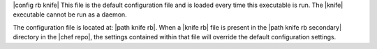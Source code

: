 .. The contents of this file are included in multiple topics.
.. This file should not be changed in a way that hinders its ability to appear in multiple documentation sets.


|config rb knife| This file is the default configuration file and is loaded every time this executable is run. The |knife| executable cannot be run as a daemon. 

The configuration file is located at: |path knife rb|. When a |knife rb| file is present in the |path knife rb secondary| directory in the |chef repo|, the settings contained within that file will override the default configuration settings.